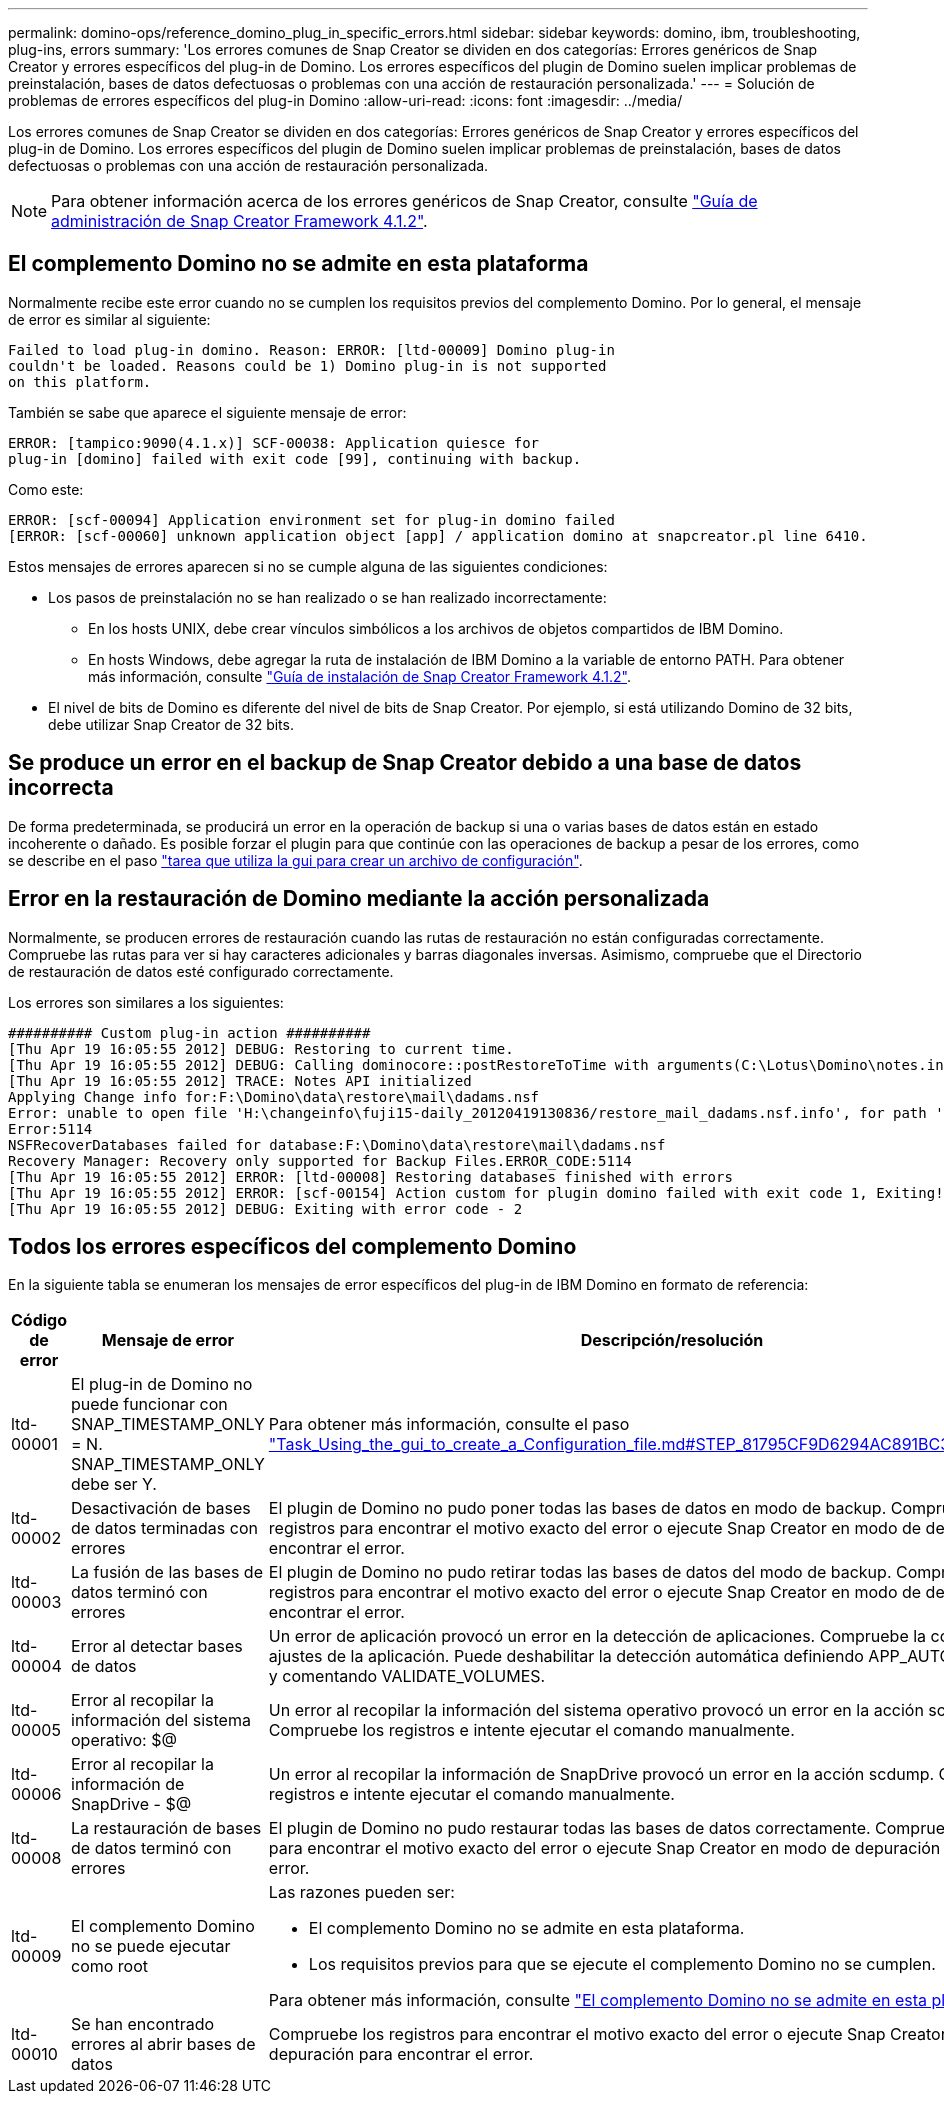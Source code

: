 ---
permalink: domino-ops/reference_domino_plug_in_specific_errors.html 
sidebar: sidebar 
keywords: domino, ibm, troubleshooting, plug-ins, errors 
summary: 'Los errores comunes de Snap Creator se dividen en dos categorías: Errores genéricos de Snap Creator y errores específicos del plug-in de Domino. Los errores específicos del plugin de Domino suelen implicar problemas de preinstalación, bases de datos defectuosas o problemas con una acción de restauración personalizada.' 
---
= Solución de problemas de errores específicos del plug-in Domino
:allow-uri-read: 
:icons: font
:imagesdir: ../media/


[role="lead"]
Los errores comunes de Snap Creator se dividen en dos categorías: Errores genéricos de Snap Creator y errores específicos del plug-in de Domino. Los errores específicos del plugin de Domino suelen implicar problemas de preinstalación, bases de datos defectuosas o problemas con una acción de restauración personalizada.


NOTE: Para obtener información acerca de los errores genéricos de Snap Creator, consulte link:https://library.netapp.com/ecm/ecm_download_file/ECMP12395422["Guía de administración de Snap Creator Framework 4.1.2"].



== El complemento Domino no se admite en esta plataforma

Normalmente recibe este error cuando no se cumplen los requisitos previos del complemento Domino. Por lo general, el mensaje de error es similar al siguiente:

[listing]
----
Failed to load plug-in domino. Reason: ERROR: [ltd-00009] Domino plug-in
couldn't be loaded. Reasons could be 1) Domino plug-in is not supported
on this platform.
----
También se sabe que aparece el siguiente mensaje de error:

[listing]
----
ERROR: [tampico:9090(4.1.x)] SCF-00038: Application quiesce for
plug-in [domino] failed with exit code [99], continuing with backup.
----
Como este:

[listing]
----
ERROR: [scf-00094] Application environment set for plug-in domino failed
[ERROR: [scf-00060] unknown application object [app] / application domino at snapcreator.pl line 6410.
----
Estos mensajes de errores aparecen si no se cumple alguna de las siguientes condiciones:

* Los pasos de preinstalación no se han realizado o se han realizado incorrectamente:
+
** En los hosts UNIX, debe crear vínculos simbólicos a los archivos de objetos compartidos de IBM Domino.
** En hosts Windows, debe agregar la ruta de instalación de IBM Domino a la variable de entorno PATH. Para obtener más información, consulte link:https://library.netapp.com/ecm/ecm_download_file/ECMP12395424["Guía de instalación de Snap Creator Framework 4.1.2"].


* El nivel de bits de Domino es diferente del nivel de bits de Snap Creator. Por ejemplo, si está utilizando Domino de 32 bits, debe utilizar Snap Creator de 32 bits.




== Se produce un error en el backup de Snap Creator debido a una base de datos incorrecta

De forma predeterminada, se producirá un error en la operación de backup si una o varias bases de datos están en estado incoherente o dañado. Es posible forzar el plugin para que continúe con las operaciones de backup a pesar de los errores, como se describe en el paso link:task_using_the_gui_to_create_a_configuration_file.md#STEP_AA41331683A24598B7845367CB967F99["tarea que utiliza la gui para crear un archivo de configuración"].



== Error en la restauración de Domino mediante la acción personalizada

Normalmente, se producen errores de restauración cuando las rutas de restauración no están configuradas correctamente. Compruebe las rutas para ver si hay caracteres adicionales y barras diagonales inversas. Asimismo, compruebe que el Directorio de restauración de datos esté configurado correctamente.

Los errores son similares a los siguientes:

[listing]
----
########## Custom plug-in action ##########
[Thu Apr 19 16:05:55 2012] DEBUG: Restoring to current time.
[Thu Apr 19 16:05:55 2012] DEBUG: Calling dominocore::postRestoreToTime with arguments(C:\Lotus\Domino\notes.ini,F:\Domino\data\,H:\changeinfo\fuji15-daily_20120419130836,-1,F:\Domino\data\restore\mail\dadams.nsf,UP-TO-THE-MINUTE,H:\changeinfo\logs\)
[Thu Apr 19 16:05:55 2012] TRACE: Notes API initialized
Applying Change info for:F:\Domino\data\restore\mail\dadams.nsf
Error: unable to open file 'H:\changeinfo\fuji15-daily_20120419130836/restore_mail_dadams.nsf.info', for path 'F:\Domino\data\restore\mail\dadams.nsf'.
Error:5114
NSFRecoverDatabases failed for database:F:\Domino\data\restore\mail\dadams.nsf
Recovery Manager: Recovery only supported for Backup Files.ERROR_CODE:5114
[Thu Apr 19 16:05:55 2012] ERROR: [ltd-00008] Restoring databases finished with errors
[Thu Apr 19 16:05:55 2012] ERROR: [scf-00154] Action custom for plugin domino failed with exit code 1, Exiting!
[Thu Apr 19 16:05:55 2012] DEBUG: Exiting with error code - 2
----


== Todos los errores específicos del complemento Domino

En la siguiente tabla se enumeran los mensajes de error específicos del plug-in de IBM Domino en formato de referencia:

|===
| Código de error | Mensaje de error | Descripción/resolución 


 a| 
ltd-00001
 a| 
El plug-in de Domino no puede funcionar con SNAP_TIMESTAMP_ONLY = N. SNAP_TIMESTAMP_ONLY debe ser Y.
 a| 
Para obtener más información, consulte el paso link:task_using_the_gui_to_create_a_configuration_file.md#STEP_81795CF9D6294AC891BC3D0CE4827CA3["Task_Using_the_gui_to_create_a_Configuration_file.md#STEP_81795CF9D6294AC891BC3D0CE4827CA3"].



 a| 
ltd-00002
 a| 
Desactivación de bases de datos terminadas con errores
 a| 
El plugin de Domino no pudo poner todas las bases de datos en modo de backup. Compruebe los registros para encontrar el motivo exacto del error o ejecute Snap Creator en modo de depuración para encontrar el error.



 a| 
ltd-00003
 a| 
La fusión de las bases de datos terminó con errores
 a| 
El plugin de Domino no pudo retirar todas las bases de datos del modo de backup. Compruebe los registros para encontrar el motivo exacto del error o ejecute Snap Creator en modo de depuración para encontrar el error.



 a| 
ltd-00004
 a| 
Error al detectar bases de datos
 a| 
Un error de aplicación provocó un error en la detección de aplicaciones. Compruebe la configuración y los ajustes de la aplicación. Puede deshabilitar la detección automática definiendo APP_AUTO_DISCOVERY=N y comentando VALIDATE_VOLUMES.



 a| 
ltd-00005
 a| 
Error al recopilar la información del sistema operativo: $@
 a| 
Un error al recopilar la información del sistema operativo provocó un error en la acción scdump. Compruebe los registros e intente ejecutar el comando manualmente.



 a| 
ltd-00006
 a| 
Error al recopilar la información de SnapDrive - $@
 a| 
Un error al recopilar la información de SnapDrive provocó un error en la acción scdump. Compruebe los registros e intente ejecutar el comando manualmente.



 a| 
ltd-00008
 a| 
La restauración de bases de datos terminó con errores
 a| 
El plugin de Domino no pudo restaurar todas las bases de datos correctamente. Compruebe los registros para encontrar el motivo exacto del error o ejecute Snap Creator en modo de depuración para encontrar el error.



 a| 
ltd-00009
 a| 
El complemento Domino no se puede ejecutar como root
 a| 
Las razones pueden ser:

* El complemento Domino no se admite en esta plataforma.
* Los requisitos previos para que se ejecute el complemento Domino no se cumplen.


Para obtener más información, consulte link:reference_domino_plug_in_specific_errors.html#domino-plug-in-is-not-supported-on-this-platform["El complemento Domino no se admite en esta plataforma"].



 a| 
ltd-00010
 a| 
Se han encontrado errores al abrir bases de datos
 a| 
Compruebe los registros para encontrar el motivo exacto del error o ejecute Snap Creator en modo de depuración para encontrar el error.

|===